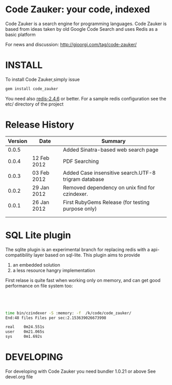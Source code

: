 * Code Zauker: your code, indexed
Code Zauker is a search engine for programming languages.
Code Zauker is based from ideas taken by old Google Code Search and uses Redis as a basic platform

For news and discussion: http://gioorgi.com/tag/code-zauker/


* INSTALL
To install Code Zauker,simply issue
#+BEGIN_SRC sh
  gem install code_zauker
#+END_SRC
You need also [[http://redis.io/][redis-2.4.6]] or better. 
For a sample redis configuration see the etc/ directory of the project


* Release History
  | Version | Date        | Summary                                              |
  |---------+-------------+------------------------------------------------------|
  |   0.0.5 |             | Added Sinatra-based web search page                  |
  |   0.0.4 | 12 Feb 2012 | PDF Searching                                        |
  |   0.0.3 | 03 Feb 2012 | Added Case insensitive search.UTF-8 trigram database |
  |   0.0.2 | 29 Jan 2012 | Removed dependency on unix find for czindexer.       |
  |   0.0.1 | 26 Jan 2012 | First RubyGems Release (for testing purpose only)    |
  |         |             |                                                      |
  |         |             |                                                      |


* SQL Lite plugin
The sqlite plugin is an experimental branch for replacing redis with a api-compatibility layer based on sql-lite.
This plugin aims to provide 
1. an embedded solution
2. a less resource hangry implementation


First relase is quite fast when working only on memory, and can get good performance on file system too:
#+BEGIN_SRC sh




time bin/czindexer -S :memory: -f  /k/code/code_zauker/
End:48 files Files per sec:2.153639026673998

real    0m24.551s
user    0m21.065s
sys     0m1.692s

#+END_SRC




* DEVELOPING
For developing with Code Zauker you need bundler 1.0.21 or above
See devel.org file


